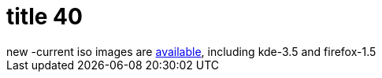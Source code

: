 = title 40

:slug: title-40
:category: hacking
:tags: en
:date: 2005-12-04T12:52:50Z
++++
new -current iso images are <a href="ftp://ftp5.frugalware.org/packages/frugalware/pub/frugalware/frugalware-current-iso">available</a>, including kde-3.5 and firefox-1.5
++++
